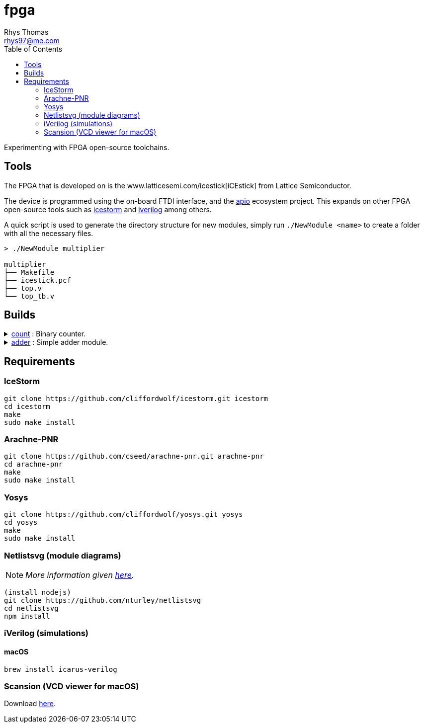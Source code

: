 :Project:	fpga
:Author:	Rhys Thomas
:Email:		rhys97@me.com
:Date:		2018-07-24
:Revision:	version 2
:License:	GPLv3

= fpga
:toc:

Experimenting with FPGA open-source toolchains.

== Tools
The FPGA that is developed on is the www.latticesemi.com/icestick[iCEstick]
from Lattice Semiconductor.

The device is programmed using the on-board FTDI interface, and the
https://github.com/FPGAwars/apio[apio] ecosystem project. This expands on
other FPGA open-source tools such as
http://www.clifford.at/icestorm/[icestorm] and
http://iverilog.icarus.com/[iverilog] among others.

A quick script is used to generate the directory structure for new modules,
simply run `./NewModule <name>` to create a folder with all the necessary files.

```
> ./NewModule multiplier

multiplier
├── Makefile
├── icestick.pcf
├── top.v
└── top_tb.v
```

== Builds
++++
<details>
	<summary><a href="./count">count</a> : Binary counter.</summary>
	<img src="count/img/top.svg">
</details>
<details>
	<summary><a href="./adder">adder</a> : Simple adder module.</summary>
	<img src="adder/img/top.svg">
</details>
++++

== Requirements
=== IceStorm
```
git clone https://github.com/cliffordwolf/icestorm.git icestorm
cd icestorm
make
sudo make install
```

=== Arachne-PNR
```
git clone https://github.com/cseed/arachne-pnr.git arachne-pnr
cd arachne-pnr
make
sudo make install
```

=== Yosys
```
git clone https://github.com/cliffordwolf/yosys.git yosys
cd yosys
make
sudo make install
```

=== Netlistsvg (module diagrams)
NOTE: _More information given https://github.com/nturley/netlistsvg[here]._
```
(install nodejs)
git clone https://github.com/nturley/netlistsvg
cd netlistsvg
npm install
```

=== iVerilog (simulations)
==== macOS
```
brew install icarus-verilog
```

=== Scansion (VCD viewer for macOS)
Download http://www.logicpoet.com/scansion/[here].

